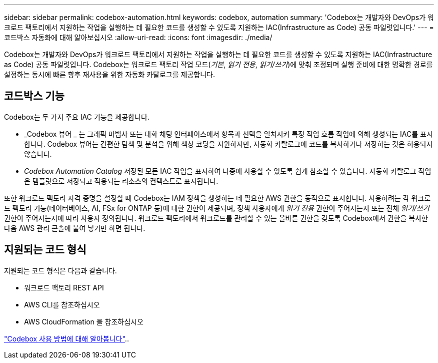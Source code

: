 ---
sidebar: sidebar 
permalink: codebox-automation.html 
keywords: codebox, automation 
summary: 'Codebox는 개발자와 DevOps가 워크로드 팩토리에서 지원하는 작업을 실행하는 데 필요한 코드를 생성할 수 있도록 지원하는 IAC(Infrastructure as Code) 공동 파일럿입니다.' 
---
= 코드박스 자동화에 대해 알아보십시오
:allow-uri-read: 
:icons: font
:imagesdir: ./media/


[role="lead"]
Codebox는 개발자와 DevOps가 워크로드 팩토리에서 지원하는 작업을 실행하는 데 필요한 코드를 생성할 수 있도록 지원하는 IAC(Infrastructure as Code) 공동 파일럿입니다. Codebox는 워크로드 팩토리 작업 모드(_기본_, _읽기 전용_, _읽기/쓰기_)에 맞춰 조정되며 실행 준비에 대한 명확한 경로를 설정하는 동시에 빠른 향후 재사용을 위한 자동화 카탈로그를 제공합니다.



== 코드박스 기능

Codebox는 두 가지 주요 IAC 기능을 제공합니다.

* _Codebox 뷰어 _ 는 그래픽 마법사 또는 대화 채팅 인터페이스에서 항목과 선택을 일치시켜 특정 작업 흐름 작업에 의해 생성되는 IAC를 표시합니다. Codebox 뷰어는 간편한 탐색 및 분석을 위해 색상 코딩을 지원하지만, 자동화 카탈로그에 코드를 복사하거나 저장하는 것은 허용되지 않습니다.
* _Codebox Automation Catalog_ 저장된 모든 IAC 작업을 표시하여 나중에 사용할 수 있도록 쉽게 참조할 수 있습니다. 자동화 카탈로그 작업은 템플릿으로 저장되고 적용되는 리소스의 컨텍스트로 표시됩니다.


또한 워크로드 팩토리 자격 증명을 설정할 때 Codebox는 IAM 정책을 생성하는 데 필요한 AWS 권한을 동적으로 표시합니다. 사용하려는 각 워크로드 팩토리 기능(데이터베이스, AI, FSx for ONTAP 등)에 대한 권한이 제공되며, 정책 사용자에게 _읽기 전용_ 권한이 주어지는지 또는 전체 _읽기/쓰기_ 권한이 주어지는지에 따라 사용자 정의됩니다. 워크로드 팩토리에서 워크로드를 관리할 수 있는 올바른 권한을 갖도록 Codebox에서 권한을 복사한 다음 AWS 관리 콘솔에 붙여 넣기만 하면 됩니다.



== 지원되는 코드 형식

지원되는 코드 형식은 다음과 같습니다.

* 워크로드 팩토리 REST API
* AWS CLI를 참조하십시오
* AWS CloudFormation 을 참조하십시오


link:use-codebox.html["Codebox 사용 방법에 대해 알아봅니다"]..
